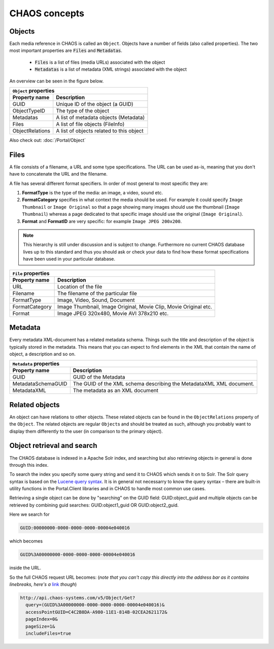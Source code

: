 ==============
CHAOS concepts
==============

Objects
-------
Each media reference in CHAOS is called an ``Object``. Objects have a number of
fields (also called properties). The two most important properties are :code:`Files` and
:code:`Metadatas`.

 *  :code:`Files` is a list of files (media URLs) associated with the object
 *  :code:`Metadatas` is a list of metadata (XML strings) associated with the object

An overview can be seen in the figure below. 

.. image:: /static/chaos_objects.png
   :height: 300
   :alt: Diagram of CHAOS objects

===============  ========================================
          ``Object`` properties
---------------------------------------------------------
Property name    Description
===============  ========================================
GUID             Unique ID of the object (a GUID)
ObjectTypeID     The type of the object
Metadatas        A list of metadata objects (Metadata)
Files            A list of file objects (FileInfo)
ObjectRelations  A list of objects related to this object
===============  ========================================


Also check out:
:doc:`/Portal/Object`


Files
-----
A file consists of a filename, a URL and some type specifications. The URL can
be used as-is, meaning that you don't have to concatenate the URL and the
filename.

A file has several different format specifiers. In order of most general to most
specific they are: 


1. **FormatType** is the type of the media: an image, a video, sound etc.
2. **FormatCategory** specifies in what context the media should be used. For
   example it could specify ``Image Thumbnail`` or ``Image Original`` so that a page
   showing many images should use the thumbnail (``Image Thumbnail``) whereas a page
   dedicated to that specific image should use the original (``Image Original``).
3. **Format** and **FormatID** are very specific: for example ``Image JPEG 200x200``.

.. note::

   This hierarchy is still under discussion and is subject to change. Furthermore
   no current CHAOS database lives up to this standard and thus you should ask or
   check your data to find how these format specifications have been used in your
   particular database. 

===============  ========================================
          ``File`` properties
---------------------------------------------------------
Property name    Description
===============  ========================================
URL              Location of the file
Filename         The filename of the particular file
FormatType       Image, Video, Sound, Document
FormatCategory   Image Thumbnail, Image Original, Movie Clip, Movie Original etc.
Format           Image JPEG 320x480, Movie AVI 378x210 etc.
===============  ========================================

Metadata
--------
Every metadata XML-document has a related metadata schema. Things such the
title and description of the object is typically stored in the metadata. This
means that you can expect to find elements in the XML that contain the name of
object, a description and so on. 

==================  =====================================
          ``Metadata`` properties
---------------------------------------------------------
Property name       Description
==================  =====================================
GUID                GUID of the Metadata
MetadataSchemaGUID  The GUID of the XML schema describing
                    the MetadataXML XML document.
MetadataXML         The metadata as an XML document
==================  =====================================

Related objects
---------------
An object can have relations to other objects. These related objects can be
found in the ``ObjectRelations`` property of the ``Object``.  The related
objects are regular ``Object``\s and should be treated as such, although you
probably want to display them differently to the user (in comparison to the
primary object).

Object retrieval and search
---------------------------
The CHAOS database is indexed in a Apache Solr index, and searching but also
retrieving objects in general is done through this index.

To search the index you specify some query string and send it to CHAOS which
sends it on to Solr. The Solr query syntax is based on the `Lucene query syntax`_.
It is in general not necessarry to know the query syntax – there are built-in
utility functions in the Portal.Client libraries and in CHAOS to handle most
common use cases.

Retrieving a single object can be done by "searching" on the GUID field:
GUID:object_guid and multiple objects can be retrieved by combining guid
searches: GUID:object1_guid OR GUID:object2_guid.


Here we search for

.. code-block:: none

   GUID:00000000-0000-0000-0000-00004e040016

which becomes

.. code-block:: none

   GUID%3A00000000-0000-0000-0000-00004e040016

inside the URL.

So the full CHAOS request URL becomes: (*note that you can't copy this directly
into the address bar as it contains linebreaks, here's a* link__ *though*)

__ http://api.chaos-systems.com/v5/Object/Get?query=(GUID%3A00000000-0000-0000-0000-00004e040016)&accessPointGUID=C4C2B8DA-A980-11E1-814B-02CEA2621172&pageIndex=0&pageSize=1&includeFiles=true

.. code-block:: none

      http://api.chaos-systems.com/v5/Object/Get?
        query=(GUID%3A00000000-0000-0000-0000-00004e040016)&
        accessPointGUID=C4C2B8DA-A980-11E1-814B-02CEA2621172&
        pageIndex=0&
        pageSize=1&
        includeFiles=true

.. _Lucene query syntax: http://lucene.apache.org/core/3_6_0/queryparsersyntax.html
